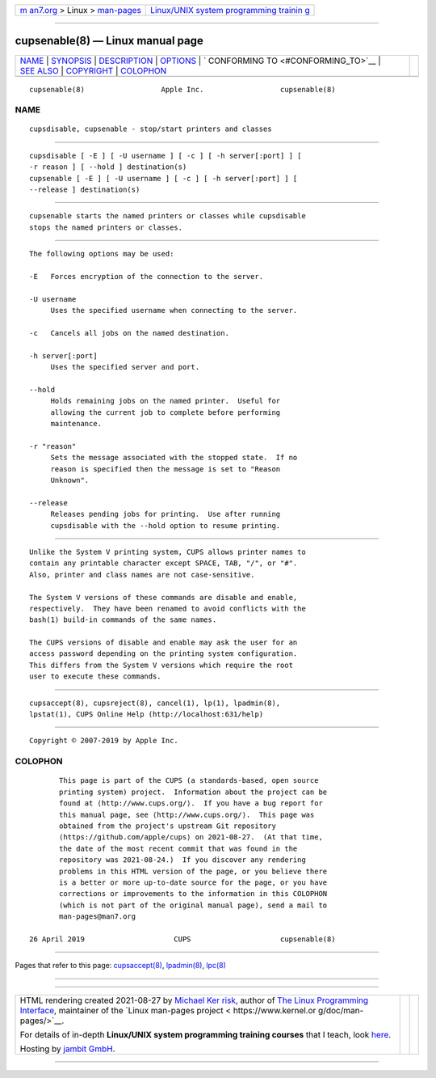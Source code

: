 .. container:: page-top

.. container:: nav-bar

   +----------------------------------+----------------------------------+
   | `m                               | `Linux/UNIX system programming   |
   | an7.org <../../../index.html>`__ | trainin                          |
   | > Linux >                        | g <http://man7.org/training/>`__ |
   | `man-pages <../index.html>`__    |                                  |
   +----------------------------------+----------------------------------+

--------------

cupsenable(8) — Linux manual page
=================================

+-----------------------------------+-----------------------------------+
| `NAME <#NAME>`__ \|               |                                   |
| `SYNOPSIS <#SYNOPSIS>`__ \|       |                                   |
| `DESCRIPTION <#DESCRIPTION>`__ \| |                                   |
| `OPTIONS <#OPTIONS>`__ \|         |                                   |
| `                                 |                                   |
| CONFORMING TO <#CONFORMING_TO>`__ |                                   |
| \| `SEE ALSO <#SEE_ALSO>`__ \|    |                                   |
| `COPYRIGHT <#COPYRIGHT>`__ \|     |                                   |
| `COLOPHON <#COLOPHON>`__          |                                   |
+-----------------------------------+-----------------------------------+
| .. container:: man-search-box     |                                   |
+-----------------------------------+-----------------------------------+

::

   cupsenable(8)                  Apple Inc.                  cupsenable(8)

NAME
-------------------------------------------------

::

          cupsdisable, cupsenable - stop/start printers and classes


---------------------------------------------------------

::

          cupsdisable [ -E ] [ -U username ] [ -c ] [ -h server[:port] ] [
          -r reason ] [ --hold ] destination(s)
          cupsenable [ -E ] [ -U username ] [ -c ] [ -h server[:port] ] [
          --release ] destination(s)


---------------------------------------------------------------

::

          cupsenable starts the named printers or classes while cupsdisable
          stops the named printers or classes.


-------------------------------------------------------

::

          The following options may be used:

          -E   Forces encryption of the connection to the server.

          -U username
               Uses the specified username when connecting to the server.

          -c   Cancels all jobs on the named destination.

          -h server[:port]
               Uses the specified server and port.

          --hold
               Holds remaining jobs on the named printer.  Useful for
               allowing the current job to complete before performing
               maintenance.

          -r "reason"
               Sets the message associated with the stopped state.  If no
               reason is specified then the message is set to "Reason
               Unknown".

          --release
               Releases pending jobs for printing.  Use after running
               cupsdisable with the --hold option to resume printing.


-------------------------------------------------------------------

::

          Unlike the System V printing system, CUPS allows printer names to
          contain any printable character except SPACE, TAB, "/", or "#".
          Also, printer and class names are not case-sensitive.

          The System V versions of these commands are disable and enable,
          respectively.  They have been renamed to avoid conflicts with the
          bash(1) build-in commands of the same names.

          The CUPS versions of disable and enable may ask the user for an
          access password depending on the printing system configuration.
          This differs from the System V versions which require the root
          user to execute these commands.


---------------------------------------------------------

::

          cupsaccept(8), cupsreject(8), cancel(1), lp(1), lpadmin(8),
          lpstat(1), CUPS Online Help (http://localhost:631/help)


-----------------------------------------------------------

::

          Copyright © 2007-2019 by Apple Inc.

COLOPHON
---------------------------------------------------------

::

          This page is part of the CUPS (a standards-based, open source
          printing system) project.  Information about the project can be
          found at ⟨http://www.cups.org/⟩.  If you have a bug report for
          this manual page, see ⟨http://www.cups.org/⟩.  This page was
          obtained from the project's upstream Git repository
          ⟨https://github.com/apple/cups⟩ on 2021-08-27.  (At that time,
          the date of the most recent commit that was found in the
          repository was 2021-08-24.)  If you discover any rendering
          problems in this HTML version of the page, or you believe there
          is a better or more up-to-date source for the page, or you have
          corrections or improvements to the information in this COLOPHON
          (which is not part of the original manual page), send a mail to
          man-pages@man7.org

   26 April 2019                     CUPS                     cupsenable(8)

--------------

Pages that refer to this page:
`cupsaccept(8) <../man8/cupsaccept.8.html>`__, 
`lpadmin(8) <../man8/lpadmin.8.html>`__, 
`lpc(8) <../man8/lpc.8.html>`__

--------------

--------------

.. container:: footer

   +-----------------------+-----------------------+-----------------------+
   | HTML rendering        |                       | |Cover of TLPI|       |
   | created 2021-08-27 by |                       |                       |
   | `Michael              |                       |                       |
   | Ker                   |                       |                       |
   | risk <https://man7.or |                       |                       |
   | g/mtk/index.html>`__, |                       |                       |
   | author of `The Linux  |                       |                       |
   | Programming           |                       |                       |
   | Interface <https:     |                       |                       |
   | //man7.org/tlpi/>`__, |                       |                       |
   | maintainer of the     |                       |                       |
   | `Linux man-pages      |                       |                       |
   | project <             |                       |                       |
   | https://www.kernel.or |                       |                       |
   | g/doc/man-pages/>`__. |                       |                       |
   |                       |                       |                       |
   | For details of        |                       |                       |
   | in-depth **Linux/UNIX |                       |                       |
   | system programming    |                       |                       |
   | training courses**    |                       |                       |
   | that I teach, look    |                       |                       |
   | `here <https://ma     |                       |                       |
   | n7.org/training/>`__. |                       |                       |
   |                       |                       |                       |
   | Hosting by `jambit    |                       |                       |
   | GmbH                  |                       |                       |
   | <https://www.jambit.c |                       |                       |
   | om/index_en.html>`__. |                       |                       |
   +-----------------------+-----------------------+-----------------------+

--------------

.. container:: statcounter

   |Web Analytics Made Easy - StatCounter|

.. |Cover of TLPI| image:: https://man7.org/tlpi/cover/TLPI-front-cover-vsmall.png
   :target: https://man7.org/tlpi/
.. |Web Analytics Made Easy - StatCounter| image:: https://c.statcounter.com/7422636/0/9b6714ff/1/
   :class: statcounter
   :target: https://statcounter.com/
